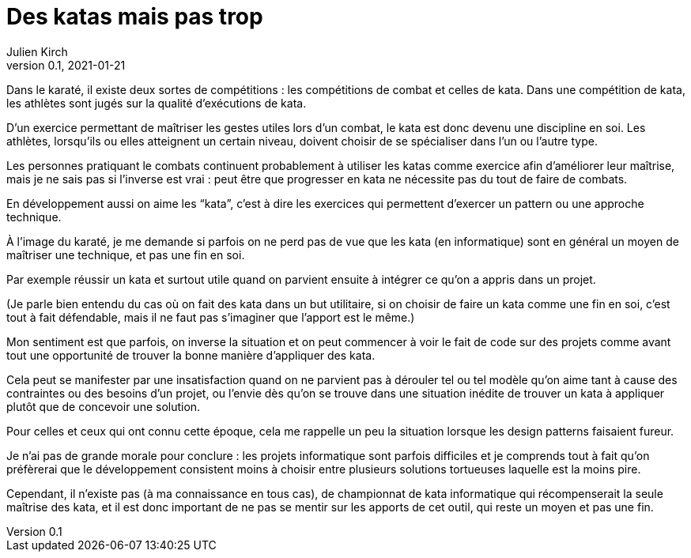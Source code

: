 = Des katas mais pas trop
Julien Kirch
v0.1, 2021-01-21
:article_lang: fr
:article_description: S'exercer dans le bac à sable ou y vivre
:article_image: cat.jpeg

Dans le karaté, il existe deux sortes de compétitions{nbsp}: les compétitions de combat et celles de kata.
Dans une compétition de kata, les athlètes sont jugés sur la qualité d'exécutions de kata.

D'un exercice permettant de maîtriser les gestes utiles lors d'un combat, le kata est donc devenu une discipline en soi.
Les athlètes, lorsqu'ils ou elles atteignent un certain niveau, doivent choisir de se spécialiser dans l'un ou l'autre type.

Les personnes pratiquant le combats continuent probablement à utiliser les katas comme exercice afin d'améliorer leur maîtrise, mais je ne sais pas si l'inverse est vrai{nbsp}: peut être que progresser en kata ne nécessite pas du tout de faire de combats.

En développement aussi on aime les "`kata`", c'est à dire les exercices qui permettent d'exercer un pattern ou une approche technique.

À l'image du karaté, je me demande si parfois on ne perd pas de vue que les kata (en informatique) sont en général un moyen de maîtriser une technique, et pas une fin en soi.

Par exemple réussir un kata et surtout utile quand on parvient ensuite à intégrer ce qu'on a appris dans un projet.

(Je parle bien entendu du cas où on fait des kata dans un but utilitaire, si on choisir de faire un kata comme une fin en soi, c'est tout à fait défendable, mais il ne faut pas s'imaginer que l'apport est le même.)

Mon sentiment est que parfois, on inverse la situation et on peut commencer à voir le fait de code sur des projets comme avant tout une opportunité de trouver la bonne manière d'appliquer des kata.

Cela peut se manifester par une insatisfaction quand on ne parvient pas à dérouler tel ou tel modèle qu'on aime tant à cause des contraintes ou des besoins d'un projet, ou l'envie dès qu'on se trouve dans une situation inédite de trouver un kata à appliquer plutôt que de concevoir une solution.

Pour celles et ceux qui ont connu cette époque, cela me rappelle un peu la situation lorsque les design patterns faisaient fureur.

Je n'ai pas de grande morale pour conclure{nbsp}: les projets informatique sont parfois difficiles et je comprends tout à fait qu'on préfèrerai que le développement consistent  moins à choisir entre plusieurs solutions tortueuses laquelle est la moins pire.

Cependant, il n'existe pas (à ma connaissance en tous cas), de championnat de kata informatique qui récompenserait la seule maîtrise des kata, et il est donc important de ne pas se mentir sur les apports de cet outil, qui reste un moyen et pas une fin.